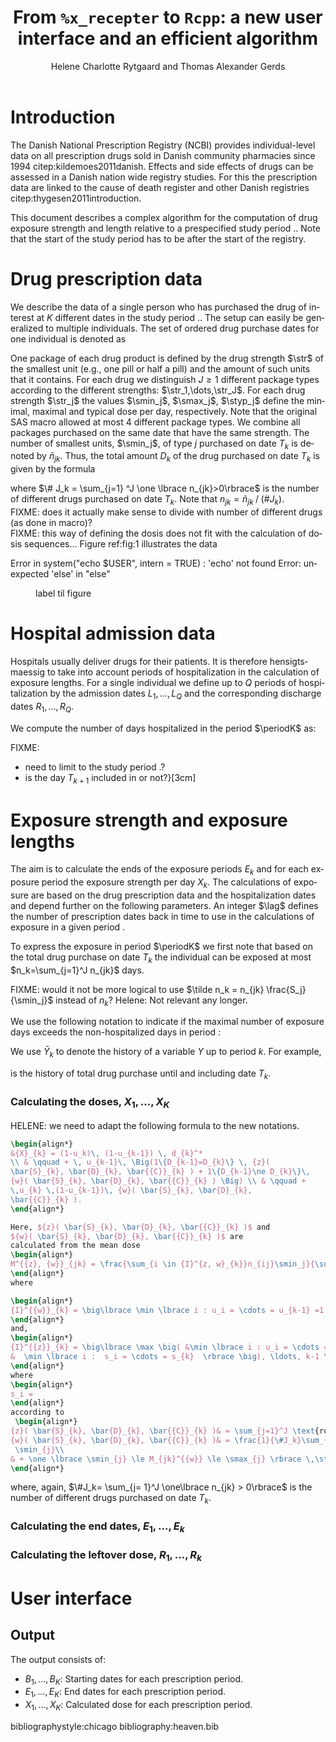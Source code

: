 * Introduction

The Danish National Prescription Registry (NCBI) provides
individual-level data on all prescription drugs sold in Danish
community pharmacies since 1994 citep:kildemoes2011danish. Effects and
side effects of drugs can be assessed in a Danish nation wide registry
studies. For this the prescription data are linked to the cause of
death register and other Danish registries
citep:thygesen2011introduction.

This document describes a complex algorithm for the computation of
drug exposure strength and length relative to a prespecified study
period \period. Note that the start of the study period has to be
after the start of the registry.

* Drug prescription data

We describe the data of a single person who has purchased the drug of
interest at ${K}$ different dates in the study period \period. The
setup can easily be generalized to multiple individuals. The set of
ordered drug purchase dates for one individual is denoted as
\begin{equation*}
{T}_1< \cdots< {T}_{K}.
\end{equation*}
One package of each drug product is defined by the drug strength
\(\str\) of the smallest unit (e.g., one pill or half a pill) and the
amount of such units that it contains. For each drug we distinguish
\(J\ge 1\) different package types according to the different
strengths: \(\str_1,\dots,\str_J\). For each drug strength \(\str_j\) the values \(\smin_j\), \(\smax_j\), \(\styp_j\)
 define the minimal, maximal and typical dose per day, respectively. Note that
the original SAS macro allowed at most 4 different package types. We
combine all packages purchased on the same date that have the same
strength. The number of smallest units, \(\smin_j\), of type
\(j\) purchased on date \(T_k\) is denoted by \(\tilde{n}_{jk}\). Thus, the
total amount \(D_k\) of the drug purchased on date \(T_k\) is given by
the formula
\begin{align*}
D_k=\frac{1}{\# J_k} \sum_{j=1}^J\tilde{n}_{jk}\smin_{j} = \sum_{j=1}^J n_{jk} \smin_j,
\end{align*}
where \(\# J_k = \sum_{j=1} ^J \one \lbrace n_{jk}>0\rbrace\) is the number of different drugs purchased on date \(T_k\). Note that \(n_{jk} = \tilde{n}_{jk} \mathbin{/} (\# J_k)\). \\
FIXME: does it actually  make sense to divide with number of different drugs (as done in macro)?\\
FIXME: this way of defining the dosis does not fit with the calculation of dosis sequences... 
Figure ref:fig:1 illustrates the data

#+BEGIN_SRC R :results output raw drawer  :exports none :session *R* :cache yes 
if (system("echo $USER",intern=TRUE)=="tag")
    setwd("~/research/SoftWare/heaven/worg/")
else
    setwd("p:/HELY/medicin-macro/heaven/worg/")
#+END_SRC

#+RESULTS[<2016-10-17 16:50:14> 0862612a285251181b55a1c4c66caec26359f50d]:
:RESULTS:
 Error in system("echo $USER", intern = TRUE) : 'echo' not found
Error: unexpected 'else' in "else"
:END:

#+BEGIN_SRC R :results graphics :file "./drug-data.png" :exports none :session *R* :cache yes 
plot(0,0,type="n",xlim=c(0,100),ylim=c(0,100),xlab="Calendar time",ylab="")
segments(x0=30,x1=50,y0=10,y1=10,lwd=3)
#+END_SRC

#+RESULTS[<2016-10-17 16:47:59> 48854c356af0ca07dbf4d5ef0fd83efe8cba1a44]:
[[file:./drug-data.png]]


#+LABEL: fig:1
#+ATTR_LATEX: :width 0.7\textwidth
#+CAPTION: label til figure
[[file:./drug-data.png]]

* Hospital admission data

Hospitals usually deliver drugs for their patients. It is therefore
hensigtsmaessig to take into account periods of hospitalization in the
calculation of exposure lengths. For a single individual we define up
to \(Q\) periods of hospitalization by the admission dates
${L}_1,\ldots, {L}_{{Q}}$ and the corresponding discharge dates
${R}_1,\ldots, {R}_{{Q}}$. 

We compute the number of days hospitalized in the period \(\periodK\)
as:
\begin{align*} 
{A}_{k} &= \sum_{q=1}^{{Q}} \max \big( 0,\,\min \left({T}_{k+1},{R}_{q}\right) - \max\left({T}_{k}, {L}_{q}\right)
\big).
\intertext{Accordingly the number of non-hospitalized days in \(\periodK\) is:}
C_k &= \left({T}_{k+1} - {T}_{k}\right) - {A}_{k}.
\end{align*}

FIXME: 
- need to limit to the study period \period?
- is the day \(T_{k+1}\) included in \periodK or not?}[3cm]

* Exposure strength and exposure lengths

The aim is to calculate the ends of the exposure periods \(E_k\) and
for each exposure period the exposure strength per day \(X_k\). The
calculations of exposure are based on the drug prescription data and
the hospitalization dates and depend further on the following
parameters. An integer \(\lag\) defines the number of
prescription dates back in time to use in the calculations of exposure
in a given period \periodK.

To express the exposure in period \(\periodK\) we first note that
based on the total drug purchase on date \(T_k\) the individual can be
exposed at most \(n_k=\sum_{j=1}^J n_{jk}\) days. 

FIXME: would it not be more logical to use \(\tilde n_k = n_{jk}
\frac{S_j}{\smin_j}\) instead of \(n_k\)? Helene: Not relevant any longer.


We use the following notation to indicate if the maximal number of
exposure days exceeds the non-hospitalized days in period \periodK:
\begin{align*} 
u_{k} = \begin{cases}
0, & n_{k} \le C_k\\
1, & n_{k} > C_k
\end{cases}.
\end{align*}
We use $\bar{Y}_{k}$ to denote the history of a variable $Y$ up to
period $k$. For example,
\begin{align*}
\bar{D}_{k} = \left( D_{k} ,D_{k-1}, \ldots, D_1\right)
\end{align*}
is the history of total drug purchase until and including date \(T_k\).

*** Calculating the doses, ${X}_1, \ldots, {X}_{{K}}$

HELENE: we need to adapt the following formula to the new notations.

#+BEGIN_SRC latex :export results :eval t
\begin{align*} 
&{X}_{k} = (1-u_k)\, (1-u_{k-1}) \, d_{k}^*
\\ & \qquad + \, u_{k-1}\, \Big(1\{D_{k-1}=D_{k}\} \, {z}(
\bar{S}_{k}, \bar{D}_{k}, \bar{{C}}_{k} ) + 1\{D_{k-1}\ne D_{k}\}\,
{w}( \bar{S}_{k}, \bar{D}_{k}, \bar{{C}}_{k} ) \Big) \\ & \qquad +
\,u_{k} \,(1-u_{k-1})\, {w}( \bar{S}_{k}, \bar{D}_{k},
\bar{{C}}_{k} ).
\end{align*}

Here, ${z}( \bar{S}_{k}, \bar{D}_{k}, \bar{{C}}_{k} )$ and
${w}( \bar{S}_{k}, \bar{D}_{k}, \bar{{C}}_{k} )$ are
calculated from the mean dose 
\begin{align*}
M^{{z}, {w}}_{jk} = \frac{\sum_{i \in {I}^{z, w}_{k}}n_{ij}\smin_j}{\sum_{i \in {I}^{{z}, {w}}_{k}} {C}_i},
\end{align*}
where

\begin{align*}
{I}^{{w}}_{k} = \big\lbrace \min \lbrace i : u_i = \cdots = u_{k-1} =1 \rbrace, \ldots, k-1\big\rbrace,
\end{align*}
and, 
\begin{align*}
{I}^{{z}}_{k} = \big\lbrace \max \big( &\min \lbrace i : u_i = \cdots = u_{k-1} =1 \rbrace, \\
&  \min \lbrace i :  s_i = \cdots = s_{k}  \rbrace \big), \ldots, k-1 \big\rbrace,
\end{align*}
where 
\begin{align*}
s_i = 
\end{align*}
according to
 \begin{align*}
{z}( \bar{S}_{k}, \bar{D}_{k}, \bar{{C}}_{k} )& = \sum_{j=1}^J \text{round}\,\Big ( M_{jk}^{{z}} \mathbin{/} \smin_{j}\Big) \cdot \smin_{j}, \\
{w}( \bar{S}_{k}, \bar{D}_{k}, \bar{{C}}_{k} )& = \frac{1}{\#J_k}\sum_{j=1}^J\max \Big(\one \lbrace n_{jk} >0\rbrace \, \smin_j, \, \one \lbrace M_{jk}^{{w}} > \smax_{j} \rbrace\, \smax_{j} + \one\lbrace M_{jk}^{{w}} < \smin_{j} \rbrace\, 
 \smin_{j}\\
& + \one \lbrace \smin_{j} \le M_{jk}^{{w}} \le \smax_{j} \rbrace \,\styp_{j}\Big),
\end{align*}
#+END_SRC

where, again, \(\#J_k= \sum_{j= 1}^J \one\lbrace n_{jk} > 0\rbrace\) is the number of different drugs purchased on date \(T_k\).\\ 


*** Calculating the end dates, ${E}_1,\ldots, {E}_{k}$

\begin{align*}
{E}_{k}= \min \bigg[ {T}_{k+1}-1, \, (1-u_{k})\, (1-u_{k-1})  \, \bigg( {T}_{k} - 1+ \text{round} \left( \tfrac{D_{k} + {R}_{k}}{d_{k}^*} \right)\bigg) + \\
 \left(1-(1-u_{k})\, (1-u_{k-1}) \right)  \, \bigg( {T}_{k} - 1+ \text{round} \left( \tfrac{D_{k} + {R}_{k}}{{X}_{k}} \right)\bigg)\bigg]
\end{align*}

*** Calculating the leftover dose, ${R}_1,\ldots, {R}_{k}$

\begin{align*}
{R}_{k} = \Big( D_{k-1} + {R}_{k-1} - {X}_{k-1} \left( {E}_{k-1} - {T}_{k-1} \right) \Big) \, u_{k}.\end{align*}



* User interface

#+BEGIN_SRC R  :results output raw drawer  :exports results  :session *R* :cache yes 
obj <- dpp()
period(obj) <- as.Date("1995-01-01","2011-01-01")
drugdb(obj,pnr~eksd) <- recipe.db
admdb(obj,pnr~inddato+uddato) <- lpr.db
drug(obj,~painkiller) <- atc("B097BN3V")
dosis(obj,~painkiller) <- package(value,default=75,min=75,max=150)
dosis(obj,~painkiller) <- package(value,default=100,min=400,max=100)
process(obj,id=17)
#+END_SRC


** Output

The output consists of:

-  ${B}_1, \ldots, B_{{K}}$: Starting dates for each prescription
   period.
-  ${E}_1, \ldots, E_{{K}}$: End dates for each prescription period.
-  ${X}_1, \ldots, {X}_{{K}}$: Calculated dose for each prescription
   period.

bibliographystyle:chicago
bibliography:heaven.bib



* HEADER :noexport:

#+TITLE: From \texttt{\%x\_recepter} to \texttt{Rcpp}: a new user interface and an efficient algorithm
#+AUTHOR: Helene Charlotte Rytgaard and Thomas Alexander Gerds 
#+LANGUAGE:  en
#+OPTIONS:   H:3 num:t toc:nil \n:nil @:t ::t |:t ^:t -:t f:t *:t <:t
#+OPTIONS:   TeX:t LaTeX:t skip:nil d:t todo:t pri:nil tags:not-in-toc author:t
#+LaTeX_CLASS: org-article
#+LaTeX_HEADER:\usepackage{authblk}
# #+LaTeX_HEADER:\author{Helene Charlotte Rytgaard and Thomas Alexander Gerds}
#+LaTeX_HEADER:\newcommand{\EE}{\mathbb{E}}
#+LaTeX_HEADER:\newcommand{\one}{1}
#+LaTeX_HEADER:\newcommand{\VV}{\mathbb{V}}
#+LaTeX_HEADER:\newcommand{\PP}{\mbox{P}}
#+LaTeX_HEADER:\newcommand{\norm}{\mathcal{N}}
#+LaTeX_HEADER:\newcommand{\lag}{N}
#+LaTeX_HEADER:\newcommand{\str}{S}
#+LaTeX_HEADER:\newcommand{\smin}{s^{\min}}
#+LaTeX_HEADER:\newcommand{\smax}{s^{\max}}
#+LaTeX_HEADER:\newcommand{\styp}{s^{*}}
#+LaTeX_HEADER:\newcommand{\period}{[a,b]}
#+LaTeX_HEADER:\newcommand{\periodK}{\ensuremath{[T_k,T_{k+1})}}
#+LaTeX_HEADER:\newcommand{\K}{K}
#+LaTeX_HEADER:\newcommand{\kk}{k}
#+LaTeX_HEADER:\newcommand{\D}{D}
#+LaTeX_HEADER:\newcommand{\B}{B}
#+LaTeX_HEADER:\newcommand{\E}{E}
#+LaTeX_HEADER:\newcommand{\XX}{X}
#+LaTeX_HEADER:\newcommand{\LL}{L}
#+LaTeX_HEADER:\newcommand{\QQ}{Q}
#+LaTeX_HEADER:\newcommand{\Ru}{R}
#+LaTeX_HEADER:\newcommand{\GG}{G}
#+LaTeX_HEADER:\newcommand{\T}{T}
#+LaTeX_HEADER:\newcommand{\st}{s}
#+LaTeX_HEADER:\newcommand{\Nn}{N}
#+LaTeX_HEADER:\newcommand{\A}{A}
#+LaTeX_HEADER:\newcommand{\C}{C}
#+LaTeX_HEADER:\newcommand{\uu}{u}
#+LaTeX_HEADER:\newcommand{\vv}{v}
#+LaTeX_HEADER:\newcommand{\zz}{z}
#+LaTeX_HEADER:\newcommand{\ww}{w}
#+LaTeX_HEADER:\newcommand{\M}{M}
#+LaTeX_HEADER:\newcommand{\I}{I}
#+LaTeX_HEADER:\newcommand{\RR}{R}
# #+LaTeX_HEADER:\affil{Department of Biostatistics, University of Copenhagen, Copenhagen, Denmark}
#+PROPERTY: header-args session *R*
#+PROPERTY: header-args cache yes
